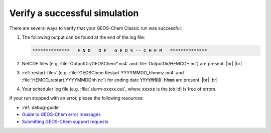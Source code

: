 .. |br| raw:: html

   <br/>

.. _running-verify:

##############################
Verify a successful simulation
##############################

There are several ways to verify that your GEOS-Chem Classic run was
successful:

#. The following output can be found at the end of the log file:

   .. code-block:: console

      **************   E N D   O F   G E O S -- C H E M   **************

#. NetCDF files (e.g. :file:`OutputDir/GEOSChem*.nc4` and
   :file:`OutputDir/HEMCO*.nc`) are present. |br|
   |br|

#. :ref:`restart-files`
   (e.g. :file:`GEOSChem.Restart.YYYYMMDD_hhmmz.nc4` and
   :file:`HEMCO_restart.YYYYMMDDhh.nc`) for ending date
   :code:`YYYYMMDD hhmm` are present. |br|
   |br|

#. Your scheduler log file (e.g. :file:`slurm-xxxxx.out`, where
   :code:`xxxxx` is the job id) is free of errors.

If your run stopped with an error, please the following resources:

- :ref:`debug-guide`
-  `Guide to GEOS-Chem error
   messages <Guide_to_GEOS-Chem_error_messages>`__
-  `Submitting GEOS-Chem support
   requests <Submitting_GEOS-Chem_support_requests>`__

